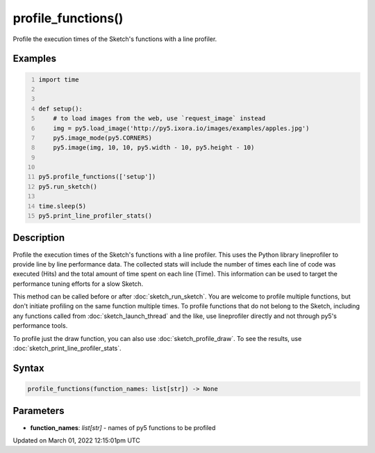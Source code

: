 profile_functions()
===================

Profile the execution times of the Sketch's functions with a line profiler.

Examples
--------

.. raw:: html

    <div class="example-table">

.. raw:: html

    <div class="example-row"><div class="example-cell-image">

.. raw:: html

    </div><div class="example-cell-code">

.. code:: python
    :number-lines:

    import time


    def setup():
        # to load images from the web, use `request_image` instead
        img = py5.load_image('http://py5.ixora.io/images/examples/apples.jpg')
        py5.image_mode(py5.CORNERS)
        py5.image(img, 10, 10, py5.width - 10, py5.height - 10)


    py5.profile_functions(['setup'])
    py5.run_sketch()

    time.sleep(5)
    py5.print_line_profiler_stats()

.. raw:: html

    </div></div>

.. raw:: html

    </div>

Description
-----------

Profile the execution times of the Sketch's functions with a line profiler. This uses the Python library lineprofiler to provide line by line performance data. The collected stats will include the number of times each line of code was executed (Hits) and the total amount of time spent on each line (Time). This information can be used to target the performance tuning efforts for a slow Sketch.

This method can be called before or after :doc:`sketch_run_sketch`. You are welcome to profile multiple functions, but don't initiate profiling on the same function multiple times. To profile functions that do not belong to the Sketch, including any functions called from :doc:`sketch_launch_thread` and the like, use lineprofiler directly and not through py5's performance tools.

To profile just the draw function, you can also use :doc:`sketch_profile_draw`. To see the results, use :doc:`sketch_print_line_profiler_stats`.

Syntax
------

.. code:: python

    profile_functions(function_names: list[str]) -> None

Parameters
----------

* **function_names**: `list[str]` - names of py5 functions to be profiled


Updated on March 01, 2022 12:15:01pm UTC

